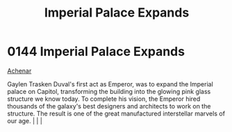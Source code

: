 :PROPERTIES:
:ID:       21e9fdb2-be6d-41a6-b3b9-a65c93fd1623
:END:
#+title: Imperial Palace Expands
#+filetags: :beacon:
*    0144  Imperial Palace Expands
[[id:bed8c27f-3cbe-49ad-b86f-7d87eacf804a][Achenar]]

Gaylen Trasken Duval's first act as Emperor, was to expand the Imperial palace on Capitol, transforming the building into the glowing pink glass structure we know today. To complete his vision, the Emperor hired thousands of the galaxy's best designers and architects to work on the structure. The result is one of the great manufactured interstellar marvels of our age.                                                                                                                                                                                                                                                                                                                                                                                                                                                                                                                                                                                                                                                                                                                                                                                                                                                                                                                                                                                                                                                                                                                                                                                                                                                                                                                                                                                                                                                                                                                                                                                                                                                                                                                                                                                                                                                                                                                                                                                                                                                                                                                                                                                                                                                                                                                                                                                                                                                                                                                                                                                                                                                                |   |   |                                                                                                                                                                                                                                                                                                                                                

[[file:img/beacons/0144.png]]
